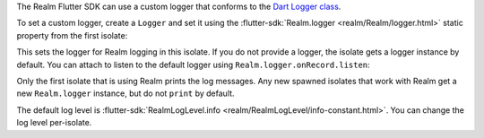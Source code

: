 The Realm Flutter SDK can use a custom logger that conforms to the `Dart
Logger class <https://pub.dev/documentation/logging/latest/logging/Logger-class.html>`__.

To set a custom logger, create a ``Logger`` and set it using the
:flutter-sdk:`Realm.logger <realm/Realm/logger.html>` static
property from the first isolate:

This sets the logger for Realm logging in this isolate.
If you do not provide a logger, the isolate gets a logger instance by 
default. You can attach to listen to the default logger using 
``Realm.logger.onRecord.listen``:

Only the first isolate that is using Realm prints the log messages. Any new 
spawned isolates that work with Realm get a new ``Realm.logger`` instance, 
but do not ``print`` by default.

The default log level is :flutter-sdk:`RealmLogLevel.info 
<realm/RealmLogLevel/info-constant.html>`. You can change the log level 
per-isolate.
